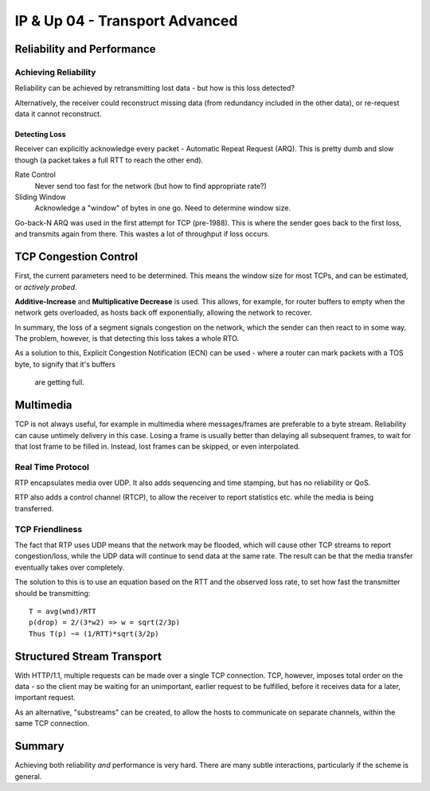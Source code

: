 ===============================
IP & Up 04 - Transport Advanced
===============================

Reliability and Performance
---------------------------

Achieving Reliability
^^^^^^^^^^^^^^^^^^^^^

Reliability can be achieved by retransmitting lost data - but how is this loss
detected?

Alternatively, the receiver could reconstruct missing data (from redundancy
included in the other data), or re-request data it cannot reconstruct.

Detecting Loss
""""""""""""""

Receiver can explicitly acknowledge every packet - Automatic Repeat Request
(ARQ). This is pretty dumb and slow though (a packet takes a full RTT to reach
the other end).

Rate Control
    Never send too fast for the network (but how to find appropriate rate?)

Sliding Window
    Acknowledge a "window" of bytes in one go. Need to determine window size.

Go-back-N ARQ was used in the first attempt for TCP (pre-1988). This is where
the sender goes back to the first loss, and transmits again from there. This
wastes a lot of throughput if loss occurs.

TCP Congestion Control
----------------------

First, the current parameters need to be determined. This means the window size
for most TCPs, and can be estimated, or *actively probed*.

**Additive-Increase** and **Multiplicative Decrease** is used. This allows, for
example, for router buffers to empty when the network gets overloaded, as hosts
back off exponentially, allowing the network to recover.

In summary, the loss of a segment signals congestion on the network, which the
sender can then react to in some way. The problem, however, is that detecting
this loss takes a whole RTO.

As a solution to this, Explicit Congestion Notification (ECN) can be used
- where a router can mark packets with a TOS byte, to signify that it's buffers
  are getting full.

Multimedia
----------

TCP is not always useful, for example in multimedia where messages/frames are
preferable to a byte stream. Reliability can cause untimely delivery in this
case. Losing a frame is usually better than delaying all subsequent frames, to
wait for that lost frame to be filled in. Instead, lost frames can be skipped,
or even interpolated.

Real Time Protocol
^^^^^^^^^^^^^^^^^^

RTP encapsulates media over UDP. It also adds sequencing and time stamping, but
has no reliability or QoS.

RTP also adds a control channel (RTCP), to allow the receiver to report
statistics etc. while the media is being transferred.

TCP Friendliness
^^^^^^^^^^^^^^^^

The fact that RTP uses UDP means that the network may be flooded, which will
cause other TCP streams to report congestion/loss, while the UDP data will
continue to send data at the same rate. The result can be that the media
transfer eventually takes over completely.

The solution to this is to use an equation based on the RTT and the observed
loss rate, to set how fast the transmitter should be transmitting::

    T = avg(wnd)/RTT
    p(drop) = 2/(3*w2) => w = sqrt(2/3p)
    Thus T(p) ~= (1/RTT)*sqrt(3/2p)

Structured Stream Transport
---------------------------

With HTTP/1.1, multiple requests can be made over a single TCP connection. TCP,
however, imposes total order on the data - so the client may be waiting for an
unimportant, earlier request to be fulfilled, before it receives data for
a later, important request.

As an alternative, "substreams" can be created, to allow the hosts to
communicate on separate channels, within the same TCP connection.

Summary
-------

Achieving both reliability *and* performance is very hard. There are many
subtle interactions, particularly if the scheme is general.
